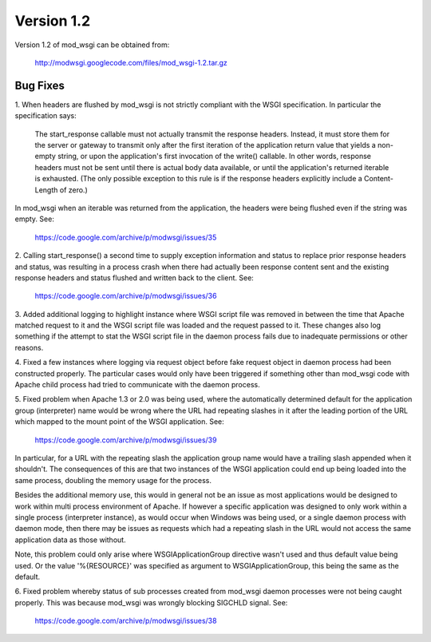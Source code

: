 ===========
Version 1.2
===========

Version 1.2 of mod_wsgi can be obtained from:

  http://modwsgi.googlecode.com/files/mod_wsgi-1.2.tar.gz

Bug Fixes
---------

1. When headers are flushed by mod_wsgi is not strictly compliant with
the WSGI specification. In particular the specification says:

  The start_response callable must not actually transmit the response
  headers. Instead, it must store them for the server or gateway to
  transmit only after the first iteration of the application return value
  that yields a non-empty string, or upon the application's first
  invocation of the write() callable. In other words, response headers
  must not be sent until there is actual body data available, or until
  the application's returned iterable is exhausted. (The only possible
  exception to this rule is if the response headers explicitly include a
  Content-Length of zero.)

In mod_wsgi when an iterable was returned from the application, the headers
were being flushed even if the string was empty. See:

  https://code.google.com/archive/p/modwsgi/issues/35

2. Calling start_response() a second time to supply exception information
and status to replace prior response headers and status, was resulting in
a process crash when there had actually been response content sent and the
existing response headers and status flushed and written back to the client.
See:

  https://code.google.com/archive/p/modwsgi/issues/36

3. Added additional logging to highlight instance where WSGI script file was
removed in between the time that Apache matched request to it and the WSGI
script file was loaded and the request passed to it. These changes also log
something if the attempt to stat the WSGI script file in the daemon process
fails due to inadequate permissions or other reasons.

4. Fixed a few instances where logging via request object before fake
request object in daemon process had been constructed properly. The particular
cases would only have been triggered if something other than mod_wsgi code
with Apache child process had tried to communicate with the daemon process.

5. Fixed problem when Apache 1.3 or 2.0 was being used, where the
automatically determined default for the application group (interpreter)
name would be wrong where the URL had repeating slashes in it after the
leading portion of the URL which mapped to the mount point of the WSGI
application. See:

  https://code.google.com/archive/p/modwsgi/issues/39

In particular, for a URL with the repeating slash the application group
name would have a trailing slash appended when it shouldn't. The
consequences of this are that two instances of the WSGI application could
end up being loaded into the same process, doubling the memory usage for
the process.

Besides the additional memory use, this would in general not be an issue
as most applications would be designed to work within multi process
environment of Apache. If however a specific application was designed to
only work within a single process (interpreter instance), as would occur
when Windows was being used, or a single daemon process with daemon mode,
then there may be issues as requests which had a repeating slash in the
URL would not access the same application data as those without.

Note, this problem could only arise where WSGIApplicationGroup directive
wasn't used and thus default value being used. Or the value '%{RESOURCE}'
was specified as argument to WSGIApplicationGroup, this being the same as
the default.

6. Fixed problem whereby status of sub processes created from mod_wsgi
daemon processes were not being caught properly. This was because mod_wsgi
was wrongly blocking SIGCHLD signal. See:

  https://code.google.com/archive/p/modwsgi/issues/38
